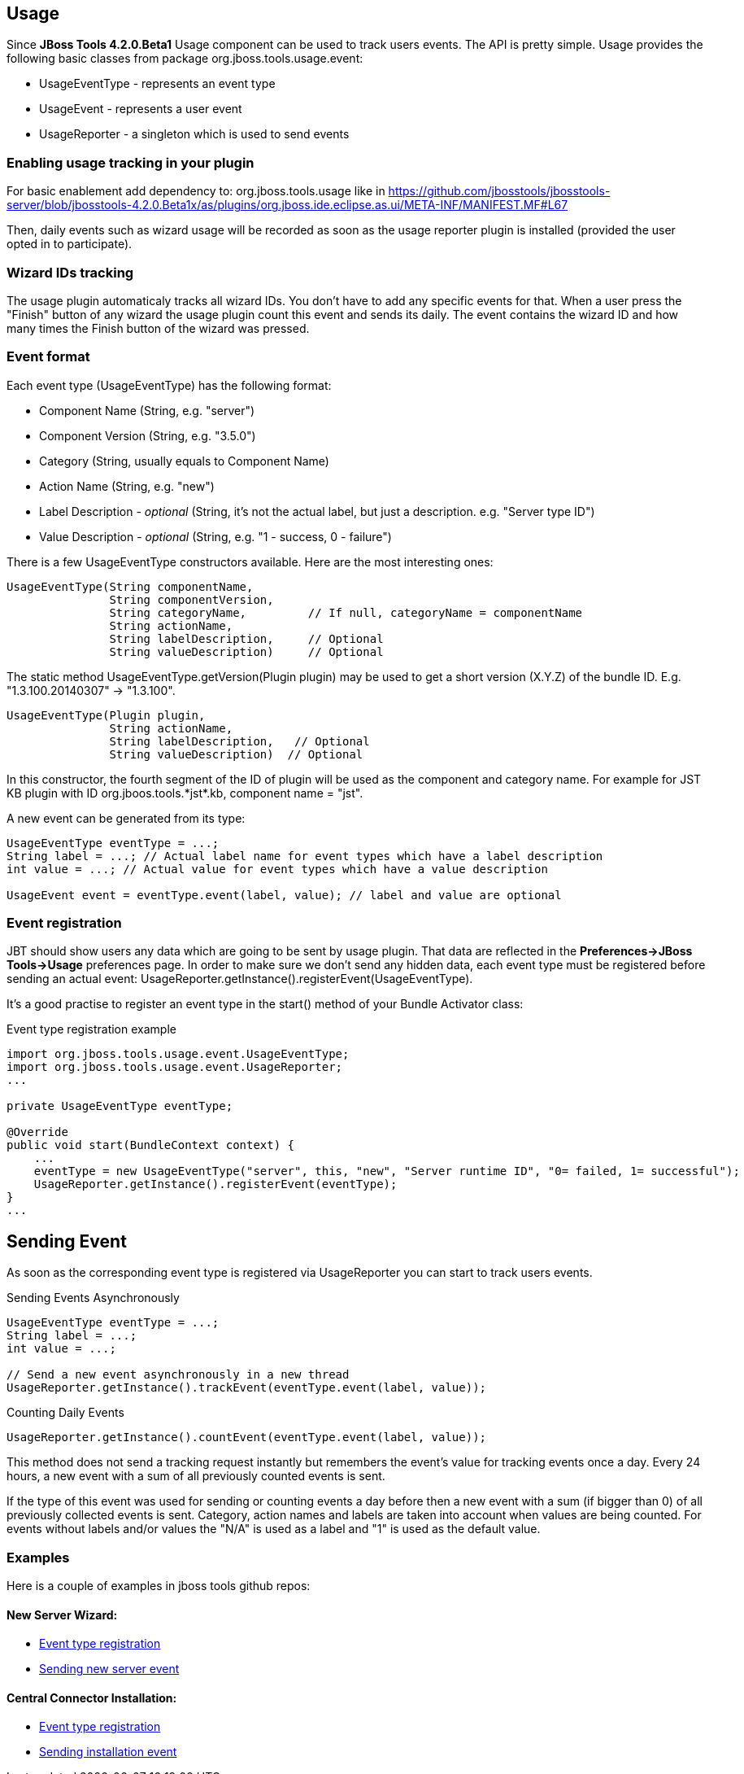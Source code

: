 == Usage
Since *JBoss Tools 4.2.0.Beta1* Usage component can be used to track users events. The API is pretty simple. Usage provides the following basic classes from package +org.jboss.tools.usage.event+:

- +UsageEventType+ - represents an event type
- +UsageEvent+ - represents a user event
- +UsageReporter+ -  a singleton which is used to send events

=== Enabling usage tracking in your plugin

For basic enablement add dependency to: org.jboss.tools.usage like in https://github.com/jbosstools/jbosstools-server/blob/jbosstools-4.2.0.Beta1x/as/plugins/org.jboss.ide.eclipse.as.ui/META-INF/MANIFEST.MF#L67

Then, daily events such as wizard usage will be recorded as soon as the usage reporter plugin is installed (provided the user opted in to participate).

=== Wizard IDs tracking

The usage plugin automaticaly tracks all wizard IDs. You don't have to add any specific events for that. When a user press the "Finish" button of any wizard the usage plugin count this event and sends its daily. The event contains the wizard ID and how many times the Finish button of the wizard was pressed. 

=== Event format
Each event type (+UsageEventType+) has the following format:

- Component Name (+String+, e.g. +"server"+)
- Component Version (+String+, e.g. +"3.5.0"+)
- Category (+String+, usually equals to Component Name)
- Action Name (+String+, e.g. +"new"+)
- Label Description - _optional_ (+String+, it's not the actual label, but just a description. e.g. +"Server type ID"+)
- Value Description - _optional_ (+String+, e.g. +"1 - success, 0 - failure"+)

There is a few +UsageEventType+ constructors available. Here are the most interesting ones:
[source,java]
----
UsageEventType(String componentName,
               String componentVersion,
               String categoryName,         // If null, categoryName = componentName
               String actionName,
               String labelDescription,     // Optional
               String valueDescription)     // Optional
----

The static method +UsageEventType.getVersion(Plugin plugin)+ may be used to get a short version (X.Y.Z) of the bundle ID. E.g. "1.3.100.20140307" -> "1.3.100".

[source,java]
----
UsageEventType(Plugin plugin,
               String actionName,
               String labelDescription,   // Optional
               String valueDescription)  // Optional 
----
In this constructor, the fourth segment of the ID of +plugin+ will be used as the component and category name. For example for JST KB plugin with ID +org.jboos.tools.*jst*.kb+, component name = "jst".

A new event can be generated from its type:
[source,java]
----
UsageEventType eventType = ...;
String label = ...; // Actual label name for event types which have a label description
int value = ...; // Actual value for event types which have a value description

UsageEvent event = eventType.event(label, value); // label and value are optional
----

=== Event registration
JBT should show users any data which are going to be sent by usage plugin. That data are reflected in the *Preferences->JBoss Tools->Usage* preferences page.
In order to make sure we don't send any hidden data, each event type must be registered before sending an actual event: +UsageReporter.getInstance().registerEvent(UsageEventType)+.

It's a good practise to register an event type in the +start()+ method of your Bundle Activator class:

.Event type registration example
[source,java]
----
import org.jboss.tools.usage.event.UsageEventType;
import org.jboss.tools.usage.event.UsageReporter;
...

private UsageEventType eventType;

@Override
public void start(BundleContext context) {
    ...
    eventType = new UsageEventType("server", this, "new", "Server runtime ID", "0= failed, 1= successful");
    UsageReporter.getInstance().registerEvent(eventType);
}
...

----

== Sending Event

As soon as the corresponding event type is registered via +UsageReporter+ you can start to track users events.

.Sending Events Asynchronously
[source,java]
----
UsageEventType eventType = ...;
String label = ...;
int value = ...;

// Send a new event asynchronously in a new thread
UsageReporter.getInstance().trackEvent(eventType.event(label, value));
----

.Counting Daily Events
[source,java]
----
UsageReporter.getInstance().countEvent(eventType.event(label, value));
----
This method does not send a tracking request instantly but remembers the event's value for tracking events once a day. Every 24 hours, a new event with a sum of all previously counted events is sent.

If the type of this event was used for sending or counting events a day before then a new event with a sum (if bigger than 0) of all previously collected events is sent. Category, action names and labels are taken into account when values are being counted. For events without labels and/or values the "N/A" is used as a label and "1" is used as the default value.

=== Examples
Here is a couple of examples in jboss tools github repos:

==== New Server Wizard:

- https://github.com/jbosstools/jbosstools-server/blob/jbosstools-4.2.0.Beta1x/as/plugins/org.jboss.ide.eclipse.as.ui/jbossui/org/jboss/ide/eclipse/as/ui/JBossServerUIPlugin.java#L95-L96[Event type registration]
- https://github.com/jbosstools/jbosstools-server/blob/jbosstools-4.2.0.Beta1x/as/plugins/org.jboss.ide.eclipse.as.ui/jbossui/org/jboss/ide/eclipse/as/ui/wizards/ServerProfileWizardFragment.java#L404-L405[Sending new server event]

==== Central Connector Installation:

- https://github.com/jbosstools/jbosstools-central/blob/jbosstools-4.2.0.Beta1x/examples/plugins/org.jboss.tools.project.examples/src/org/jboss/tools/project/examples/ProjectExamplesActivator.java#L259-L260[Event type registration]
- https://github.com/jbosstools/jbosstools-central/blob/jbosstools-4.2.0.Beta1x/examples/plugins/org.jboss.tools.project.examples/src/org/jboss/tools/project/examples/internal/discovery/JBossDiscoveryUi.java#L73-L74[Sending installation event]

